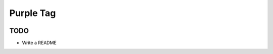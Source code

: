 ===============================
Purple Tag
===============================

.. image:: https://badge.fury.io/py/purpletag.png
    :target: http://badge.fury.io/py/purpletag
    
.. image:: https://travis-ci.org/aronwc/purpletag.png?branch=master
        :target: https://travis-ci.org/aronwc/purpletag

.. image:: https://pypip.in/d/purpletag/badge.png
        :target: https://pypi.python.org/pypi/purpletag




TODO
----

* Write a README
